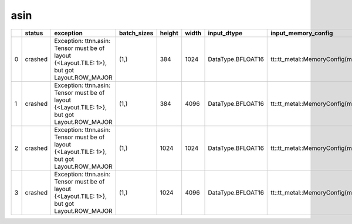 .. _ttnn.sweep_test_asin:

asin
====================================================================
====  ========  ===========================================================================================  =============  ========  =======  =================  ==============================================================================================================================  ==============================================================================================================================
  ..  status    exception                                                                                    batch_sizes      height    width  input_dtype        input_memory_config                                                                                                             output_memory_config
====  ========  ===========================================================================================  =============  ========  =======  =================  ==============================================================================================================================  ==============================================================================================================================
   0  crashed   Exception: ttnn.asin: Tensor must be of layout {<Layout.TILE: 1>}, but got Layout.ROW_MAJOR  (1,)                384     1024  DataType.BFLOAT16  tt::tt_metal::MemoryConfig(memory_layout=TensorMemoryLayout::INTERLEAVED,buffer_type=BufferType::DRAM,shard_spec=std::nullopt)  tt::tt_metal::MemoryConfig(memory_layout=TensorMemoryLayout::INTERLEAVED,buffer_type=BufferType::DRAM,shard_spec=std::nullopt)
   1  crashed   Exception: ttnn.asin: Tensor must be of layout {<Layout.TILE: 1>}, but got Layout.ROW_MAJOR  (1,)                384     4096  DataType.BFLOAT16  tt::tt_metal::MemoryConfig(memory_layout=TensorMemoryLayout::INTERLEAVED,buffer_type=BufferType::DRAM,shard_spec=std::nullopt)  tt::tt_metal::MemoryConfig(memory_layout=TensorMemoryLayout::INTERLEAVED,buffer_type=BufferType::DRAM,shard_spec=std::nullopt)
   2  crashed   Exception: ttnn.asin: Tensor must be of layout {<Layout.TILE: 1>}, but got Layout.ROW_MAJOR  (1,)               1024     1024  DataType.BFLOAT16  tt::tt_metal::MemoryConfig(memory_layout=TensorMemoryLayout::INTERLEAVED,buffer_type=BufferType::DRAM,shard_spec=std::nullopt)  tt::tt_metal::MemoryConfig(memory_layout=TensorMemoryLayout::INTERLEAVED,buffer_type=BufferType::DRAM,shard_spec=std::nullopt)
   3  crashed   Exception: ttnn.asin: Tensor must be of layout {<Layout.TILE: 1>}, but got Layout.ROW_MAJOR  (1,)               1024     4096  DataType.BFLOAT16  tt::tt_metal::MemoryConfig(memory_layout=TensorMemoryLayout::INTERLEAVED,buffer_type=BufferType::DRAM,shard_spec=std::nullopt)  tt::tt_metal::MemoryConfig(memory_layout=TensorMemoryLayout::INTERLEAVED,buffer_type=BufferType::DRAM,shard_spec=std::nullopt)
====  ========  ===========================================================================================  =============  ========  =======  =================  ==============================================================================================================================  ==============================================================================================================================
